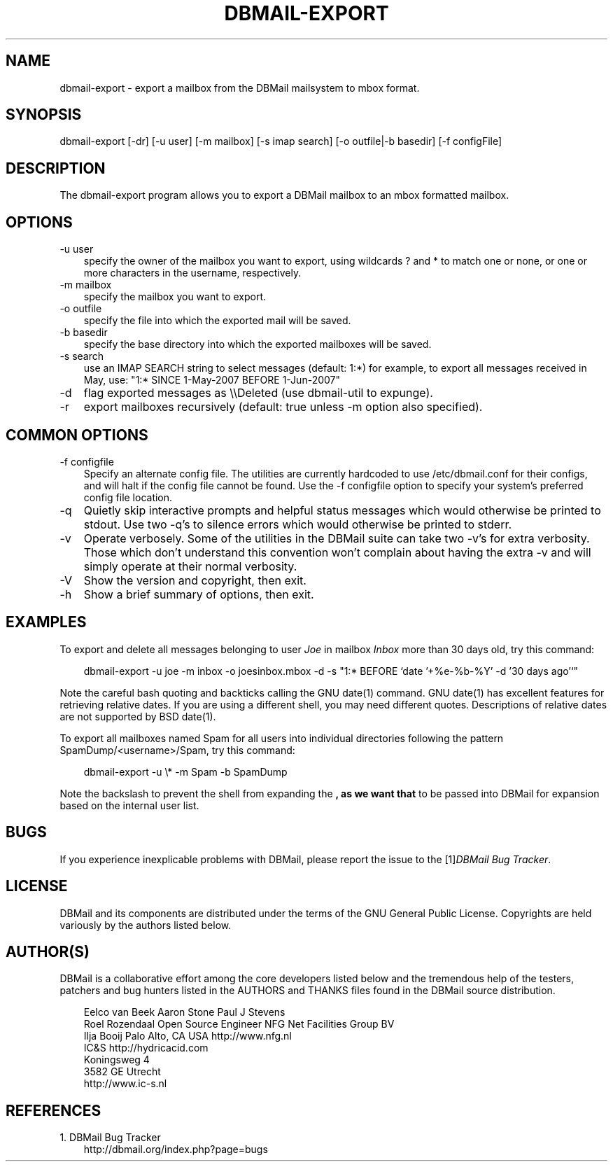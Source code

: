 .\"     Title: dbmail\-export
.\"    Author: 
.\" Generator: DocBook XSL Stylesheets v1.70.1 <http://docbook.sf.net/>
.\"      Date: 07/16/2007
.\"    Manual: 
.\"    Source: 
.\"
.TH "DBMAIL\-EXPORT" "8" "07/16/2007" "" ""
.\" disable hyphenation
.nh
.\" disable justification (adjust text to left margin only)
.ad l
.SH "NAME"
dbmail\-export \- export a mailbox from the DBMail mailsystem to mbox format.
.SH "SYNOPSIS"
dbmail\-export [\-dr] [\-u user] [\-m mailbox] [\-s imap search] [\-o outfile|\-b basedir] [\-f configFile]
.SH "DESCRIPTION"
The dbmail\-export program allows you to export a DBMail mailbox to an mbox formatted mailbox.
.SH "OPTIONS"
.TP 3n
\-u user
specify the owner of the mailbox you want to export, using wildcards ? and * to match one or none, or one or more characters in the username, respectively.
.TP 3n
\-m mailbox
specify the mailbox you want to export.
.TP 3n
\-o outfile
specify the file into which the exported mail will be saved.
.TP 3n
\-b basedir
specify the base directory into which the exported mailboxes will be saved.
.TP 3n
\-s search
use an IMAP SEARCH string to select messages (default: 1:*) for example, to export all messages received in May, use: "1:* SINCE 1\-May\-2007 BEFORE 1\-Jun\-2007"
.TP 3n
\-d
flag exported messages as \\\\Deleted (use dbmail\-util to expunge).
.TP 3n
\-r
export mailboxes recursively (default: true unless \-m option also specified).
.SH "COMMON OPTIONS"
.TP 3n
\-f configfile
Specify an alternate config file. The utilities are currently hardcoded to use /etc/dbmail.conf for their configs, and will halt if the config file cannot be found. Use the \-f configfile option to specify your system's preferred config file location.
.TP 3n
\-q
Quietly skip interactive prompts and helpful status messages which would otherwise be printed to stdout. Use two \-q's to silence errors which would otherwise be printed to stderr.
.TP 3n
\-v
Operate verbosely. Some of the utilities in the DBMail suite can take two \-v's for extra verbosity. Those which don't understand this convention won't complain about having the extra \-v and will simply operate at their normal verbosity.
.TP 3n
\-V
Show the version and copyright, then exit.
.TP 3n
\-h
Show a brief summary of options, then exit.
.SH "EXAMPLES"
To export and delete all messages belonging to user \fIJoe\fR in mailbox \fIInbox\fR more than 30 days old, try this command:
.sp
.RS 3n
.nf
dbmail\-export \-u joe \-m inbox \-o joesinbox.mbox \-d \-s "1:* BEFORE `date '+%e\-%b\-%Y' \-d '30 days ago'`"
.fi
.sp
.RE
Note the careful bash quoting and backticks calling the GNU date(1) command. GNU date(1) has excellent features for retrieving relative dates. If you are using a different shell, you may need different quotes. Descriptions of relative dates are not supported by BSD date(1).
.sp
To export all mailboxes named Spam for all users into individual directories following the pattern SpamDump/<username>/Spam, try this command:
.sp
.RS 3n
.nf
dbmail\-export \-u \\* \-m Spam \-b SpamDump
.fi
.sp
.RE
Note the backslash to prevent the shell from expanding the \fB, as we want that \fR to be passed into DBMail for expansion based on the internal user list.
.SH "BUGS"
If you experience inexplicable problems with DBMail, please report the issue to the [1]\&\fIDBMail Bug Tracker\fR.
.SH "LICENSE"
DBMail and its components are distributed under the terms of the GNU General Public License. Copyrights are held variously by the authors listed below.
.SH "AUTHOR(S)"
DBMail is a collaborative effort among the core developers listed below and the tremendous help of the testers, patchers and bug hunters listed in the AUTHORS and THANKS files found in the DBMail source distribution.
.sp
.RS 3n
.nf
Eelco van Beek      Aaron Stone            Paul J Stevens
Roel Rozendaal      Open Source Engineer   NFG Net Facilities Group BV
Ilja Booij          Palo Alto, CA USA      http://www.nfg.nl
IC&S                http://hydricacid.com
Koningsweg 4
3582 GE Utrecht
http://www.ic\-s.nl
.fi
.sp
.RE
.SH "REFERENCES"
.TP 3
1.\ DBMail Bug Tracker
\%http://dbmail.org/index.php?page=bugs
